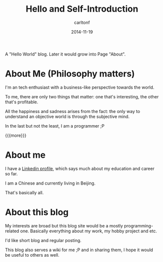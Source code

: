 #+STARTUP: showall
#+STARTUP: hidestars
#+OPTIONS: H:2 num:nil tags:nil toc:nil timestamps:t
#+LAYOUT: post
#+AUTHOR: carltonf
#+DESCRIPTION: 
#+CATEGORIES:
#+TITLE: Hello and Self-Introduction
#+DATE: 2014-11-19

A "Hello World" blog. Later it would grow into Page "About".

* About Me (Philosophy matters)

I'm an tech enthusiast with a business-like perspective towards the world.

To me, there are only two things that matter: one that's interesting, the other
that's profitable.

All the happiness and sadness arises from the fact: the only way to understand
an objective world is through the subjective mind.

In the last but not the least, I am a programmer ;P

{{{more}}}

* About me

I have a [[https://cn.linkedin.com/pub/chao-xiong/16/164/480][Linkedin profile]], which says much about my education and career so far.

I am a Chinese and currently living in Beijing.

That's basically all.

* About this blog

My interests are broad but this blog site would be a mostly programming-related
one. Basically everything about my work, my hobby project and etc.

I'd like short blog and regular posting.

This blog also serves a wiki for me ;P and in sharing them, I hope it would be
useful to others as well.
